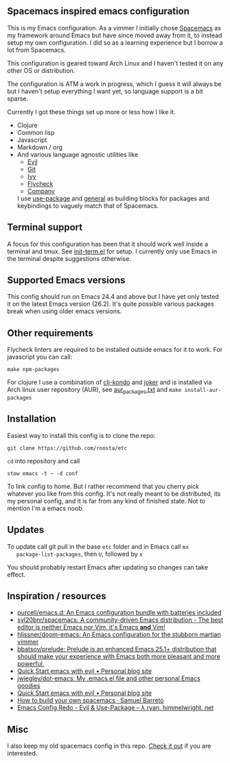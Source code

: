 [[file:../../assets/emacs_title.png]]

** Spacemacs inspired emacs configuration

   This is my Emacs configuration. As a vimmer I initially chose
   [[https://github.com/syl20bnr/spacemacs][Spacemacs]] as my framework around Emacs but have since moved away
   from it, to instead setup my own configuration. I did so as a
   learning experience but I borrow a lot from Spacemacs.

   This configuration is geared toward Arch Linux and I haven't tested
   it on any other OS or distribution.

   The configuration is ATM a work in progress, which I guess it will
   always be but I haven't setup everything I want yet, so language
   support is a bit sparse.

   Currently I got these things set up more or less how I like it.

   - Clojure
   - Common lisp
   - Javascript
   - Markdown / org
   - And various language agnostic utilities like
     + [[https://github.com/emacs-evil/evil][Evil]]
     + [[https://github.com/magit/magit][Git]]
     + [[https://github.com/abo-abo/swiper][Ivy]]
     + [[https://github.com/flycheck/flycheck][Flycheck]]
     + [[https://github.com/company-mode/company-mode][Company]]

    I use [[https://github.com/jwiegley/use-package][use-package]] and [[https://github.com/noctuid/general.el][general]] as building blocks for packages and
    keybindings to vaguely match that of Spacemacs.

** Terminal support

    A focus for this configuration has been that it should work well
    inside a terminal and tmux. See [[https://github.com/roosta/etc/blob/master/conf/emacs/.emacs.d/lisp/init-term.el][init-term.el]] for setup. I
    currently only use Emacs in the terminal despite suggestions
    otherwise.

** Supported Emacs versions

   This config should run on Emacs 24.4 and above but I have yet only
   tested it on the latest Emacs version (26.2). It's quite possible
   various packages break when using older emacs versions.

** Other requirements

   Flycheck linters are required to be installed outside emacs for it
   to work. For javascript you can call:
   #+BEGIN_SRC shell
   make npm-packages
   #+END_SRC

   For clojure I use a combination of [[https://github.com/borkdude/clj-kondo][clj-kondo]] and [[https://github.com/candid82/joker][joker]] and is
   installed via Arch linux user repository (AUR), see
   [[file:../../aur_packages.txt][aur_packages.txt]] and ~make install-aur-packages~

** Installation

   Easiest way to install this config is to clone the repo:

   #+BEGIN_SRC shell
     git clone https://github.com/roosta/etc
   #+END_SRC

   ~cd~ into repository and call

   #+BEGIN_SRC shell
   stow emacs -t ~ -d conf
   #+END_SRC

   To link config to home. But I rather recommend that you cherry pick
   whatever you like from this config. It's not really meant to be
   distributed, its my personal config, and it is far from any kind of
   finished state. Not to mention I'm a emacs noob.

** Updates

   To update call git pull in the base ~etc~ folder and in Emacs call ~mx
   package-list-packages~, then ~U~, followed by ~x~

   You should probably restart Emacs after updating so changes can take effect.

** Inspiration / resources
   - [[https://github.com/purcell/emacs.d][purcell/emacs.d: An Emacs configuration bundle with batteries included]]
   - [[https://github.com/syl20bnr/spacemacs][syl20bnr/spacemacs: A community-driven Emacs distribution - The best editor is neither Emacs nor Vim, it's Emacs *and* Vim!]]
   - [[https://github.com/hlissner/doom-emacs][hlissner/doom-emacs: An Emacs configuration for the stubborn martian vimmer]]
   - [[https://github.com/bbatsov/prelude/][bbatsov/prelude: Prelude is an enhanced Emacs 25.1+ distribution that should make your experience with Emacs both more pleasant and more powerful.]]
   - [[http://evgeni.io/posts/quick-start-evil-mode/][Quick Start emacs with evil • Personal blog site]]
   - [[https://github.com/jwiegley/dot-emacs][jwiegley/dot-emacs: My .emacs.el file and other personal Emacs goodies]]
   - [[http://evgeni.io/posts/quick-start-evil-mode/][Quick Start emacs with evil • Personal blog site]]
   - [[https://sam217pa.github.io/2016/09/02/how-to-build-your-own-spacemacs/][How to build your own spacemacs · Samuel Barreto]]
   - [[http://ryan.himmelwright.net/post/emacs-update-evil-usepackage/][Emacs Config Redo - Evil & Use-Package -- λ ryan. himmelwright. net]]
** Misc
   I also keep my old spacemacs config in this repo. [[https://github.com/roosta/etc/tree/master/conf/spacemacs/.spacemacs.d][Check it out]] if
   you are interested.
